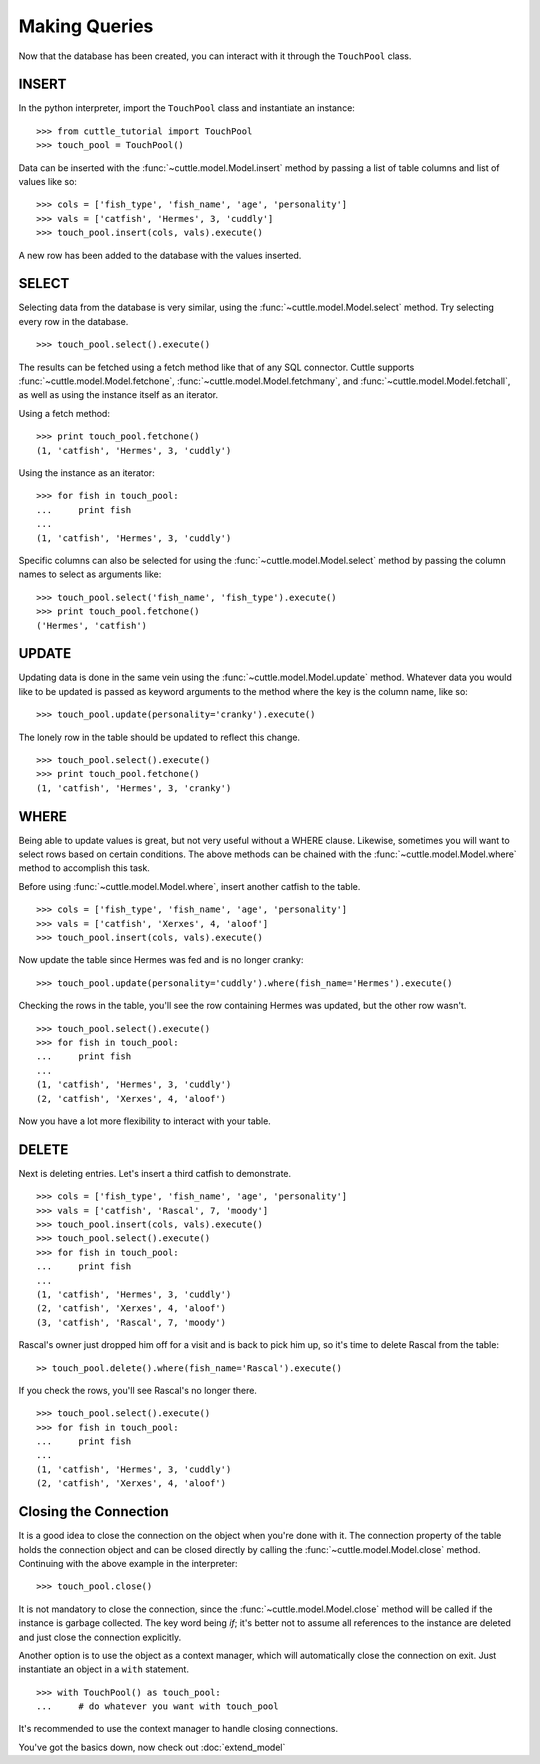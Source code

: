 Making Queries
==============

Now that the database has been created, you can interact with it through
the ``TouchPool`` class.

INSERT
------

In the python interpreter, import the ``TouchPool`` class and instantiate an
instance::

  >>> from cuttle_tutorial import TouchPool
  >>> touch_pool = TouchPool()

Data can be inserted with the :func:`~cuttle.model.Model.insert` method by
passing a list of table columns and list of values like so::

  >>> cols = ['fish_type', 'fish_name', 'age', 'personality']
  >>> vals = ['catfish', 'Hermes', 3, 'cuddly']
  >>> touch_pool.insert(cols, vals).execute()

A new row has been added to the database with the values inserted.

SELECT
------

Selecting data from the database is very similar, using the
:func:`~cuttle.model.Model.select` method. Try selecting every row in the
database. ::

  >>> touch_pool.select().execute()

The results can be fetched using a fetch method like that of any SQL connector.
Cuttle supports :func:`~cuttle.model.Model.fetchone`, :func:`~cuttle.model.Model.fetchmany`,
and :func:`~cuttle.model.Model.fetchall`, as well as using the instance itself as
an iterator.

Using a fetch method::

  >>> print touch_pool.fetchone()
  (1, 'catfish', 'Hermes', 3, 'cuddly')

Using the instance as an iterator::

  >>> for fish in touch_pool:
  ...     print fish
  ...
  (1, 'catfish', 'Hermes', 3, 'cuddly')

Specific columns can also be selected for using the :func:`~cuttle.model.Model.select`
method by passing the column names to select as arguments like::

  >>> touch_pool.select('fish_name', 'fish_type').execute()
  >>> print touch_pool.fetchone()
  ('Hermes', 'catfish')

UPDATE
------

Updating data is done in the same vein using the :func:`~cuttle.model.Model.update`
method. Whatever data you would like to be updated is passed as keyword arguments
to the method where the key is the column name, like so::

  >>> touch_pool.update(personality='cranky').execute()

The lonely row in the table should be updated to reflect this change. ::

  >>> touch_pool.select().execute()
  >>> print touch_pool.fetchone()
  (1, 'catfish', 'Hermes', 3, 'cranky')

WHERE
-----

Being able to update values is great, but not very useful without a WHERE
clause. Likewise, sometimes you will want to select rows based on certain
conditions. The above methods can be chained with the
:func:`~cuttle.model.Model.where` method to accomplish this task.

Before using :func:`~cuttle.model.Model.where`, insert another catfish to the
table. ::

  >>> cols = ['fish_type', 'fish_name', 'age', 'personality']
  >>> vals = ['catfish', 'Xerxes', 4, 'aloof']
  >>> touch_pool.insert(cols, vals).execute()

Now update the table since Hermes was fed and is no longer cranky::

  >>> touch_pool.update(personality='cuddly').where(fish_name='Hermes').execute()

Checking the rows in the table, you'll see the row containing Hermes was
updated, but the other row wasn't. ::

  >>> touch_pool.select().execute()
  >>> for fish in touch_pool:
  ...     print fish
  ...
  (1, 'catfish', 'Hermes', 3, 'cuddly')
  (2, 'catfish', 'Xerxes', 4, 'aloof')

Now you have a lot more flexibility to interact with your table.

DELETE
------

Next is deleting entries. Let's insert a third catfish to demonstrate. ::

  >>> cols = ['fish_type', 'fish_name', 'age', 'personality']
  >>> vals = ['catfish', 'Rascal', 7, 'moody']
  >>> touch_pool.insert(cols, vals).execute()
  >>> touch_pool.select().execute()
  >>> for fish in touch_pool:
  ...     print fish
  ...
  (1, 'catfish', 'Hermes', 3, 'cuddly')
  (2, 'catfish', 'Xerxes', 4, 'aloof')
  (3, 'catfish', 'Rascal', 7, 'moody')

Rascal's owner just dropped him off for a visit and is back to pick him up, so
it's time to delete Rascal from the table::

  >> touch_pool.delete().where(fish_name='Rascal').execute()

If you check the rows, you'll see Rascal's no longer there. ::

  >>> touch_pool.select().execute()
  >>> for fish in touch_pool:
  ...     print fish
  ...
  (1, 'catfish', 'Hermes', 3, 'cuddly')
  (2, 'catfish', 'Xerxes', 4, 'aloof')

Closing the Connection
----------------------

It is a good idea to close the connection on the object when you're done with
it. The connection property of the table holds the connection object and can
be closed directly by calling the :func:`~cuttle.model.Model.close` method.
Continuing with the above example in the interpreter::

  >>> touch_pool.close()

It is not mandatory to close the connection, since the
:func:`~cuttle.model.Model.close` method will be called if the instance is
garbage collected. The key word being `if`; it's better not to assume all
references to the instance are deleted and just close the connection explicitly.

Another option is to use the object as a context manager, which will
automatically close the connection on exit. Just instantiate an object in a
``with`` statement. ::

  >>> with TouchPool() as touch_pool:
  ...     # do whatever you want with touch_pool

It's recommended to use the context manager to handle closing connections.

You've got the basics down, now check out :doc:`extend_model`
